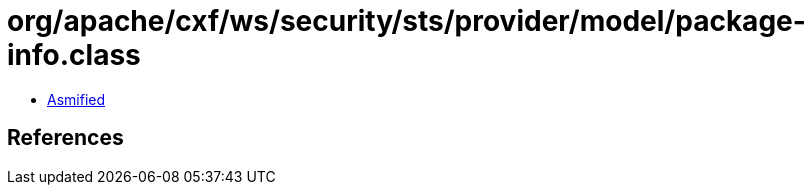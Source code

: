 = org/apache/cxf/ws/security/sts/provider/model/package-info.class

 - link:package-info-asmified.java[Asmified]

== References

